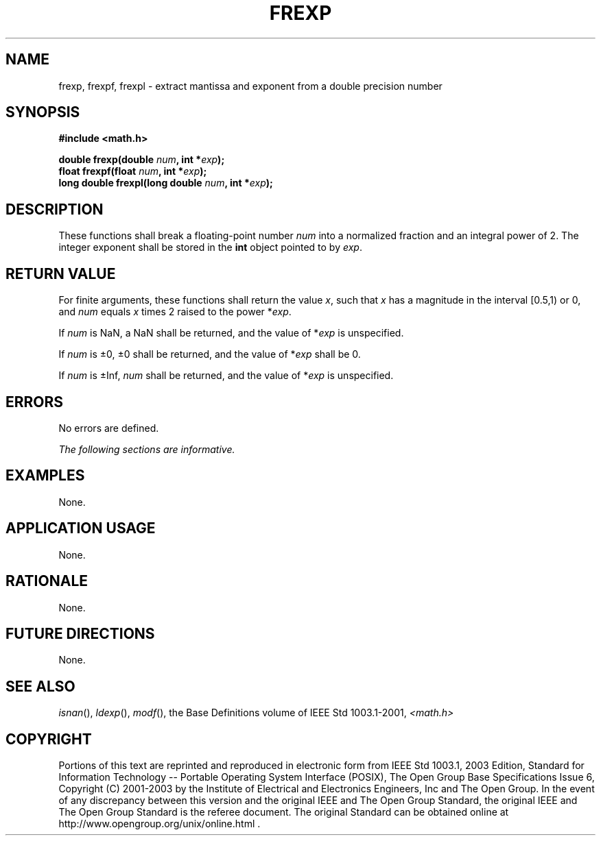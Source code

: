.\" Copyright (c) 2001-2003 The Open Group, All Rights Reserved 
.TH "FREXP" 3 2003 "IEEE/The Open Group" "POSIX Programmer's Manual"
.\" frexp 
.SH NAME
frexp, frexpf, frexpl \- extract mantissa and exponent from a double
precision number
.SH SYNOPSIS
.LP
\fB#include <math.h>
.br
.sp
double frexp(double\fP \fInum\fP\fB, int *\fP\fIexp\fP\fB);
.br
float frexpf(float\fP \fInum\fP\fB, int *\fP\fIexp\fP\fB);
.br
long double frexpl(long double\fP \fInum\fP\fB, int *\fP\fIexp\fP\fB);
.br
\fP
.SH DESCRIPTION
.LP
These functions shall break a floating-point number \fInum\fP into
a normalized fraction and an integral power of 2. The
integer exponent shall be stored in the \fBint\fP object pointed to
by \fIexp\fP.
.SH RETURN VALUE
.LP
For finite arguments, these functions shall return the value \fIx\fP,
such that \fIx\fP has a magnitude in the interval
[0.5,1) or 0, and \fInum\fP equals \fIx\fP times 2 raised to the power
*\fIexp\fP.
.LP
If
\fInum\fP is NaN, a NaN shall be returned, and the value of *\fIexp\fP
is unspecified.
.LP
If \fInum\fP is \(+-0, \(+-0 shall be returned, and the value of *\fIexp\fP
shall be 0.
.LP
If \fInum\fP is \(+-Inf, \fInum\fP shall be returned, and the value
of *\fIexp\fP is unspecified. 
.SH ERRORS
.LP
No errors are defined.
.LP
\fIThe following sections are informative.\fP
.SH EXAMPLES
.LP
None.
.SH APPLICATION USAGE
.LP
None.
.SH RATIONALE
.LP
None.
.SH FUTURE DIRECTIONS
.LP
None.
.SH SEE ALSO
.LP
\fIisnan\fP(), \fIldexp\fP(), \fImodf\fP(), the
Base Definitions volume of IEEE\ Std\ 1003.1-2001, \fI<math.h>\fP
.SH COPYRIGHT
Portions of this text are reprinted and reproduced in electronic form
from IEEE Std 1003.1, 2003 Edition, Standard for Information Technology
-- Portable Operating System Interface (POSIX), The Open Group Base
Specifications Issue 6, Copyright (C) 2001-2003 by the Institute of
Electrical and Electronics Engineers, Inc and The Open Group. In the
event of any discrepancy between this version and the original IEEE and
The Open Group Standard, the original IEEE and The Open Group Standard
is the referee document. The original Standard can be obtained online at
http://www.opengroup.org/unix/online.html .
